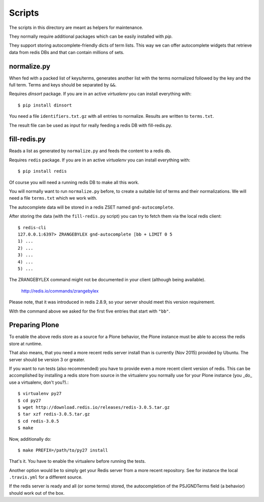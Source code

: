 Scripts
*******

The scripts in this directory are meant as helpers for maintenance.

They normally require additional packages which can be easily
installed with `pip`.

They support storing autocomplete-friendly dicts of term lists. This
way we can offer autocomplete widgets that retrieve data from redis
DBs and that can contain millions of sets.


normalize.py
============

When fed with a packed list of keys/terms, generates another list with
the terms normalized followed by the key and the full term. Terms and
keys should be separated by ``&&``.

Requires `dinsort` package. If you are in an active `virtualenv` you
can install everything with::

  $ pip install dinsort

You need a file ``identifiers.txt.gz`` with all entries to
normalize. Results are written to ``terms.txt``.

The result file can be used as input for really feeding a redis DB
with fill-redis.py.


fill-redis.py
=============

Reads a list as generated by ``normalize.py`` and feeds the content to
a redis db.

Requires ``redis`` package. If you are in an active `virtualenv` you
can install everything with::

  $ pip install redis

Of course you will need a running redis DB to make all this work.

You will normally want to run ``normalize.py`` before, to create a
suitable list of terms and their normalizations. We will need a file
``terms.txt`` which we work with.

The autocomplete data will be stored in a redis ZSET named
``gnd-autocomplete``.

After storing the data (with the ``fill-redis.py`` script) you can try
to fetch them via the local redis client::

  $ redis-cli
  127.0.0.1:6397> ZRANGEBYLEX gnd-autocomplete [bb + LIMIT 0 5
  1) ...
  2) ...
  3) ...
  4) ...
  5) ...

The ZRANGEBYLEX command might not be documented in your client
(although being available).

  http://redis.io/commands/zrangebylex

Please note, that it was introduced in redis 2.8.9, so your server
should meet this version requirement.

With the command above we asked for the first five entries that start
with ``"bb"``.


Preparing Plone
===============

To enable the above redis store as a source for a Plone behavior, the
Plone instance must be able to access the redis store at runtime.

That also means, that you need a more recent redis server install than
is currently (Nov 2015) provided by Ubuntu. The server should be
version 3 or greater.

If you want to run tests (also recommended) you have to provide even a
more recent client version of redis. This can be accomplished by
installing a redis store from source in the virtualenv you normally
use for your Plone instance (you _do_ use a virtualenv, don't you?).::

  $ virtualenv py27
  $ cd py27
  $ wget http://download.redis.io/releases/redis-3.0.5.tar.gz
  $ tar xzf redis-3.0.5.tar.gz
  $ cd redis-3.0.5
  $ make

Now, additionally do::

  $ make PREFIX=/path/to/py27 install

That's it. You have to enable the virtualenv before running the tests.

Another option would be to simply get your Redis server from a more
recent repository. See for instance the local ``.travis.yml`` for a
different source.

If the redis server is ready and all (or some terms) stored, the
autocompletion of the PSJGNDTerms field (a behavior) should work out
of the box.
